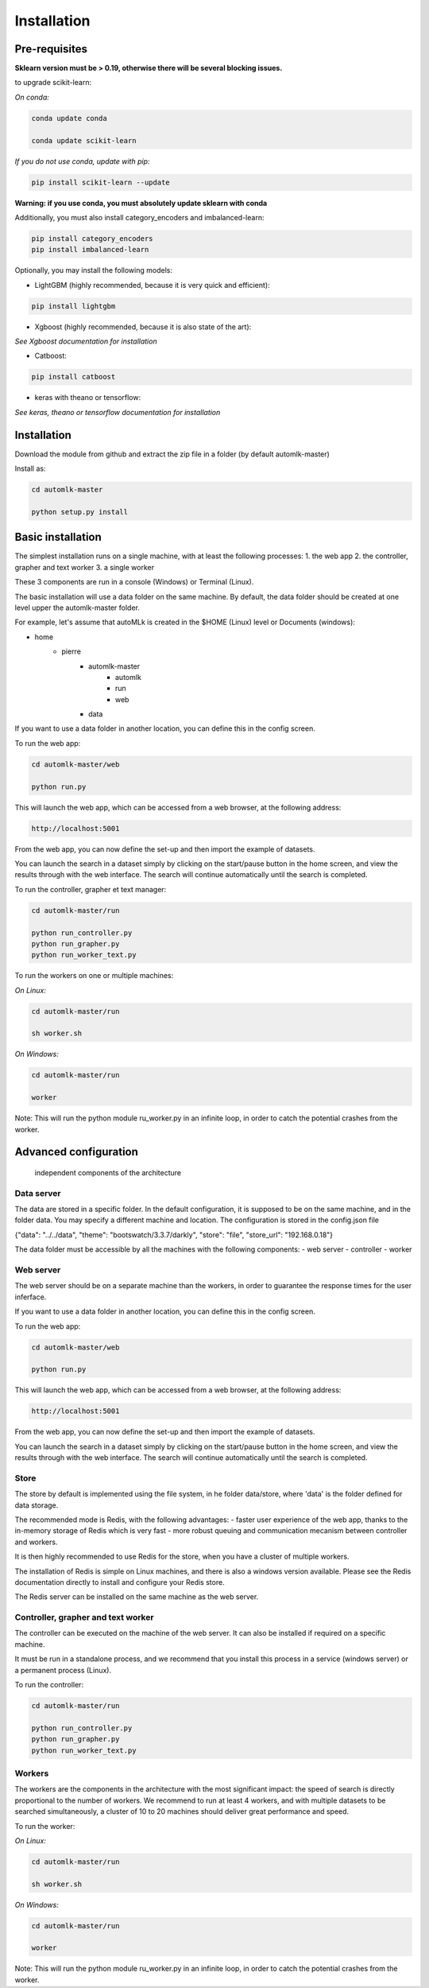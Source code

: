 Installation
============

Pre-requisites
--------------

**Sklearn version must be > 0.19, otherwise there will be several blocking issues.**

to upgrade scikit-learn:

*On conda:*

.. code-block:: python

    conda update conda

    conda update scikit-learn

*If you do not use conda, update with pip:*

.. code-block:: python

    pip install scikit-learn --update


**Warning: if you use conda, you must absolutely update sklearn with conda**

Additionally, you must also install category_encoders and imbalanced-learn:

.. code-block:: python

    pip install category_encoders
    pip install imbalanced-learn

Optionally, you may install the following models:

* LightGBM (highly recommended, because it is very quick and efficient):

.. code-block:: python

    pip install lightgbm

* Xgboost (highly recommended, because it is also state of the art):

*See Xgboost documentation for installation*

* Catboost:

.. code-block:: python

    pip install catboost

* keras with theano or tensorflow:

*See keras, theano or tensorflow documentation for installation*

Installation
------------

Download the module from github and extract the zip file in a folder (by default automlk-master)

Install as:

.. code-block:: python

    cd automlk-master

    python setup.py install


Basic installation
------------------

The simplest installation runs on a single machine, with at least the following processes:
1. the web app
2. the controller, grapher and text worker
3. a single worker

These 3 components are run in a console (Windows) or Terminal (Linux).

The basic installation will use a data folder on the same machine.
By default, the data folder should be created at one level upper the automlk-master folder.

For example, let's assume that autoMLk is created in the $HOME (Linux) level or Documents (windows):

* home
    - pierre
        * automlk-master
            - automlk
            - run
            - web
        * data

If you want to use a data folder in another location, you can define this in the config screen.

To run the web app:

.. code-block:: python

    cd automlk-master/web

    python run.py

This will launch the web app, which can be accessed from a web browser, at the following address:

.. code-block:: python

    http://localhost:5001

From the web app, you can now define the set-up and then import the example of datasets.

You can launch the search in a dataset simply by clicking on the start/pause button in the home screen, and view the results through with the web interface.
The search will continue automatically until the search is completed.

To run the controller, grapher et text manager:

.. code-block:: python

    cd automlk-master/run

    python run_controller.py
    python run_grapher.py
    python run_worker_text.py

To run the workers on one or multiple machines:

*On Linux:*

.. code-block:: python

    cd automlk-master/run

    sh worker.sh

*On Windows:*

.. code-block:: python

    cd automlk-master/run

    worker

Note:
This will run the python module ru_worker.py in an infinite loop, in order to catch the potential crashes from the worker.

Advanced configuration
----------------------

.. figure:: img/architecture.png
   :scale: 100 %
   :alt: architecture of automlk

   independent components of the architecture


Data server
___________

The data are stored in a specific folder. In the default configuration, it is supposed to be on the same machine, and in the folder data.
You may specify a different machine and location. The configuration is stored in the config.json file

{"data": "../../data", "theme": "bootswatch/3.3.7/darkly", "store": "file", "store_url": "192.168.0.18"}

The data folder must be accessible by all the machines with the following components:
- web server
- controller
- worker


Web server
__________

The web server should be on a separate machine than the workers, in order to guarantee the response times for the user inferface.

If you want to use a data folder in another location, you can define this in the config screen.

To run the web app:

.. code-block:: python

    cd automlk-master/web

    python run.py

This will launch the web app, which can be accessed from a web browser, at the following address:

.. code-block:: python

    http://localhost:5001

From the web app, you can now define the set-up and then import the example of datasets.

You can launch the search in a dataset simply by clicking on the start/pause button in the home screen, and view the results through with the web interface.
The search will continue automatically until the search is completed.

Store
_____

The store by default is implemented using the file system, in he folder data/store, where 'data' is the folder defined for data storage.

The recommended mode is Redis, with the following advantages:
- faster user experience of the web app, thanks to the in-memory storage of Redis which is very fast
- more robust queuing and communication mecanism between controller and workers.

It is then highly recommended to use Redis for the store, when you have a cluster of multiple workers.

The installation of Redis is simple on Linux machines, and there is also a windows version available.
Please see the Redis documentation directly to install and configure your Redis store.

The Redis server can be installed on the same machine as the web server.


Controller, grapher and text worker
___________________________________

The controller can be executed on the machine of the web server. It can also be installed if required on a specific machine.

It must be run in a standalone process, and we recommend that you install this process in a service (windows server) or a permanent process (Linux).

To run the controller:

.. code-block:: python

    cd automlk-master/run

    python run_controller.py
    python run_grapher.py
    python run_worker_text.py


Workers
_______

The workers are the components in the architecture with the most significant impact: the speed of search is directly proportional to the number of workers.
We recommend to run at least 4 workers, and with multiple datasets to be searched simultaneously, a cluster of 10 to 20 machines should deliver great performance and speed.

To run the worker:

*On Linux:*

.. code-block:: python

    cd automlk-master/run

    sh worker.sh

*On Windows:*

.. code-block:: python

    cd automlk-master/run

    worker

Note:
This will run the python module ru_worker.py in an infinite loop, in order to catch the potential crashes from the worker.
